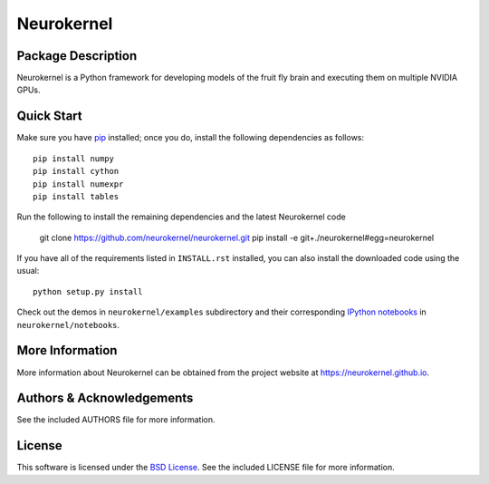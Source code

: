.. -*- rst -*-

Neurokernel
===========

Package Description
-------------------
Neurokernel is a Python framework for developing models of 
the fruit fly brain and executing them on multiple NVIDIA GPUs.

Quick Start
-----------
Make sure you have `pip <http://www.pip-installer.org>`_
installed; once you do, install the following dependencies 
as follows::

  pip install numpy
  pip install cython
  pip install numexpr
  pip install tables
  
Run the following to install the remaining dependencies and the 
latest Neurokernel code

  git clone https://github.com/neurokernel/neurokernel.git
  pip install -e git+./neurokernel#egg=neurokernel

If you have all of the requirements listed in ``INSTALL.rst`` installed, 
you can also install the downloaded code using the usual::

  python setup.py install

Check out the demos in ``neurokernel/examples`` subdirectory and 
their corresponding `IPython notebooks <http://ipython.org/notebook.html>`_ 
in ``neurokernel/notebooks``.

More Information
----------------
More information about Neurokernel can be obtained from
the project website at `<https://neurokernel.github.io>`_.

Authors & Acknowledgements
--------------------------
See the included AUTHORS file for more information.

License
-------
This software is licensed under the `BSD License
<http://www.opensource.org/licenses/bsd-license.php>`_.
See the included LICENSE file for more information.
